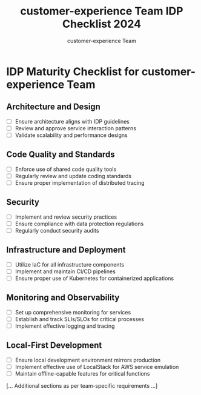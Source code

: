 #+TITLE: customer-experience Team IDP Checklist 2024
#+AUTHOR: customer-experience Team

* IDP Maturity Checklist for customer-experience Team

** Architecture and Design
- [ ] Ensure architecture aligns with IDP guidelines
- [ ] Review and approve service interaction patterns
- [ ] Validate scalability and performance designs

** Code Quality and Standards
- [ ] Enforce use of shared code quality tools
- [ ] Regularly review and update coding standards
- [ ] Ensure proper implementation of distributed tracing

** Security
- [ ] Implement and review security practices
- [ ] Ensure compliance with data protection regulations
- [ ] Regularly conduct security audits

** Infrastructure and Deployment
- [ ] Utilize IaC for all infrastructure components
- [ ] Implement and maintain CI/CD pipelines
- [ ] Ensure proper use of Kubernetes for containerized applications

** Monitoring and Observability
- [ ] Set up comprehensive monitoring for services
- [ ] Establish and track SLIs/SLOs for critical processes
- [ ] Implement effective logging and tracing

** Local-First Development
- [ ] Ensure local development environment mirrors production
- [ ] Implement effective use of LocalStack for AWS service emulation
- [ ] Maintain offline-capable features for critical functions

[... Additional sections as per team-specific requirements ...]

